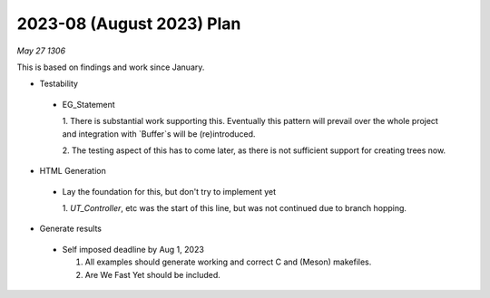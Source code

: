 2023-08 (August 2023) Plan
===========================

*May 27 1306*

This is based on findings and work since January.

- Testability

 * EG_Statement
   
   1. There is substantial work supporting this.  Eventually this pattern will 
   prevail over the whole project and integration with `Buffer`s will be 
   (re)introduced.

   2. The testing aspect of this has to come later, as there is not sufficient
   support for creating trees now.

- HTML Generation

 * Lay the foundation for this, but don't try to implement yet

   1. `UT_Controller`, etc was the start of this line, but was not continued 
   due to branch hopping.

- Generate results

 * Self imposed deadline by Aug 1, 2023
   
   1. All examples should generate working and correct C and (Meson) makefiles.
   
   2. Are We Fast Yet should be included.

